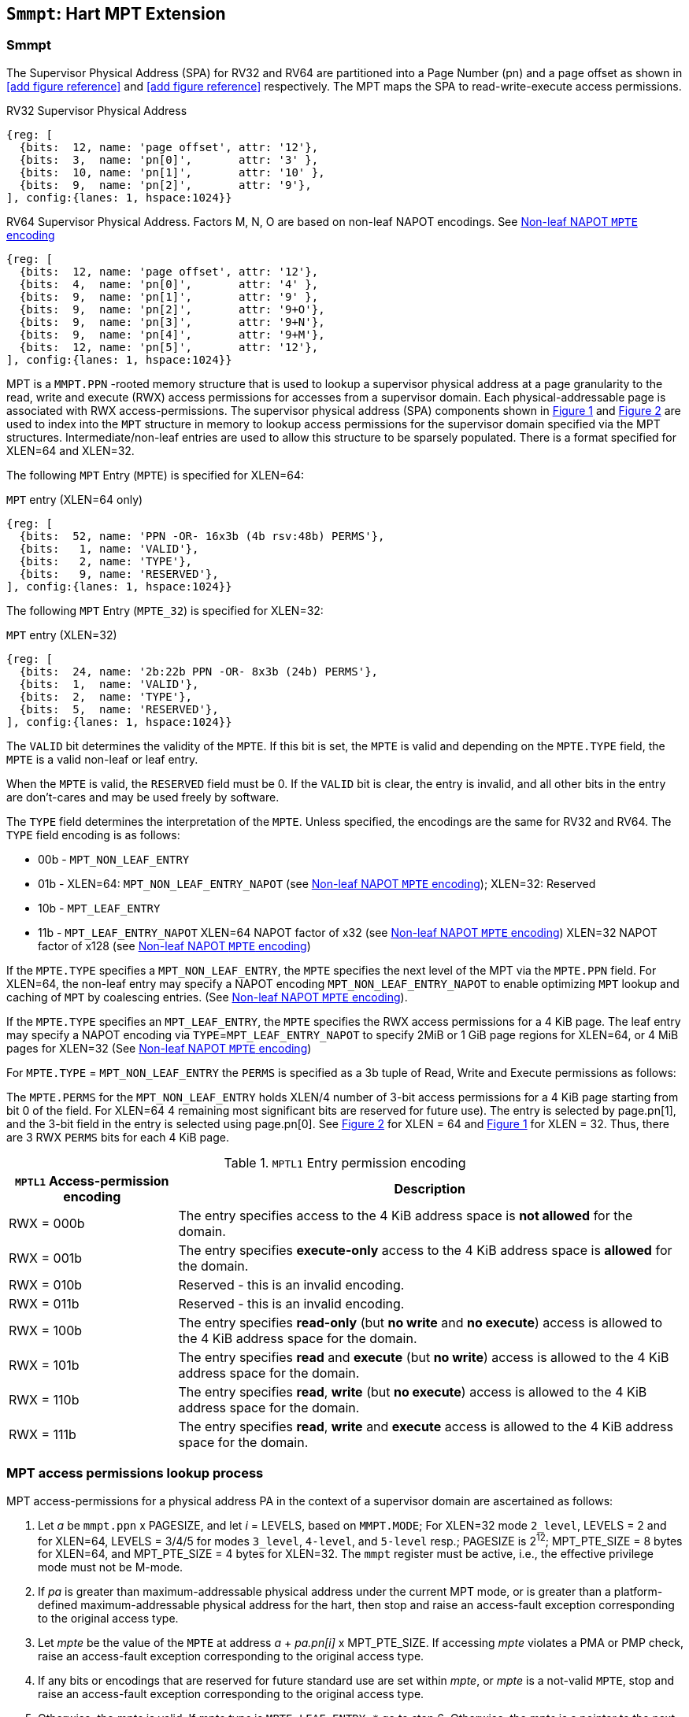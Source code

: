 [[chapter4]]
[[Smmpt]]
== `Smmpt`: Hart MPT Extension

[[Smmpt-rwx]]
=== Smmpt

The Supervisor Physical Address (SPA) for RV32 and RV64 are partitioned into a Page Number (pn)  and a page offset as shown in <<add figure reference>> and <<add figure reference>> respectively.
The MPT maps the SPA to read-write-execute access permissions.

[caption="Figure {counter:image}: ", reftext="Figure {image}"]
[title="RV32 Supervisor Physical Address", id=rv32-spa]
[wavedrom, ,svg]
....
{reg: [
  {bits:  12, name: 'page offset', attr: '12'},
  {bits:  3,  name: 'pn[0]',       attr: '3' },
  {bits:  10, name: 'pn[1]',       attr: '10' },
  {bits:  9,  name: 'pn[2]',       attr: '9'},
], config:{lanes: 1, hspace:1024}}
....

[caption="Figure {counter:image}: ", reftext="Figure {image}"]
[title="RV64 Supervisor Physical Address. Factors M, N, O are based on non-leaf NAPOT encodings. See <<Smmpt-napot>>", id=rv64-spa]
[wavedrom, ,svg]
....
{reg: [
  {bits:  12, name: 'page offset', attr: '12'},
  {bits:  4,  name: 'pn[0]',       attr: '4' },
  {bits:  9,  name: 'pn[1]',       attr: '9' },
  {bits:  9,  name: 'pn[2]',       attr: '9+O'},
  {bits:  9,  name: 'pn[3]',       attr: '9+N'},
  {bits:  9,  name: 'pn[4]',       attr: '9+M'},
  {bits:  12, name: 'pn[5]',       attr: '12'},
], config:{lanes: 1, hspace:1024}}
....

MPT is a `MMPT.PPN` -rooted memory structure that is used to lookup a
supervisor physical address at a page granularity to the read, write and
execute (RWX) access permissions for accesses from a supervisor domain. Each
physical-addressable page is associated with RWX access-permissions. The
supervisor physical address (SPA) components shown in <<rv32-spa>> and
<<rv64-spa>> are used to index into the `MPT` structure in memory to lookup
access permissions for the supervisor domain specified via the
MPT structures. Intermediate/non-leaf entries are used to allow this structure
to be sparsely populated. There is a format specified for XLEN=64 and
XLEN=32.

The following `MPT` Entry (`MPTE`) is specified for XLEN=64:

[caption="Figure {counter:image}: ", reftext="Figure {image}"]
[title="`MPT` entry (XLEN=64 only)", id="rv64-mpte"]
[wavedrom, ,svg]
....
{reg: [
  {bits:  52, name: 'PPN -OR- 16x3b (4b rsv:48b) PERMS'},
  {bits:   1, name: 'VALID'},
  {bits:   2, name: 'TYPE'},
  {bits:   9, name: 'RESERVED'},
], config:{lanes: 1, hspace:1024}}
....

The following `MPT` Entry (`MPTE_32`) is specified for XLEN=32:

[caption="Figure {counter:image}: ", reftext="Figure {image}"]
[title="`MPT` entry (XLEN=32)", id="rv32-mpte"]
[wavedrom, ,svg]
....
{reg: [
  {bits:  24, name: '2b:22b PPN -OR- 8x3b (24b) PERMS'},
  {bits:  1,  name: 'VALID'},
  {bits:  2,  name: 'TYPE'},
  {bits:  5,  name: 'RESERVED'},
], config:{lanes: 1, hspace:1024}}
....

The `VALID` bit determines the validity of the `MPTE`. If this bit is
set, the `MPTE` is valid and depending on the `MPTE.TYPE` field, the `MPTE` is
a valid non-leaf or leaf entry.

When the `MPTE` is valid, the `RESERVED` field must be 0.
If the `VALID` bit is clear, the entry is invalid, and all other bits in the
entry are don't-cares and may be used freely by software.

The `TYPE` field determines the interpretation of the `MPTE`. Unless
specified, the encodings are the same for RV32 and RV64. The `TYPE` field
encoding is as follows:

* 00b - `MPT_NON_LEAF_ENTRY`
* 01b -  XLEN=64: `MPT_NON_LEAF_ENTRY_NAPOT` (see <<Smmpt-napot>>);
         XLEN=32: Reserved
* 10b - `MPT_LEAF_ENTRY`
* 11b - `MPT_LEAF_ENTRY_NAPOT` XLEN=64 NAPOT factor of x32 (see <<Smmpt-napot>>)
         XLEN=32 NAPOT factor of x128 (see <<Smmpt-napot>>)

If the `MPTE.TYPE` specifies a `MPT_NON_LEAF_ENTRY`, the `MPTE` specifies the
next level of the MPT via the `MPTE.PPN` field. For XLEN=64, the non-leaf entry
may specify a NAPOT encoding `MPT_NON_LEAF_ENTRY_NAPOT` to enable optimizing
`MPT` lookup and caching of `MPT` by coalescing entries. (See <<Smmpt-napot>>).

If the `MPTE.TYPE` specifies an `MPT_LEAF_ENTRY`, the `MPTE` specifies the
RWX access permissions for a 4 KiB page. The leaf entry may specify a NAPOT
encoding via `TYPE`=`MPT_LEAF_ENTRY_NAPOT` to specify 2MiB or 1 GiB page
regions for XLEN=64, or 4 MiB pages for XLEN=32 (See <<Smmpt-napot>>)

For `MPTE.TYPE` = `MPT_NON_LEAF_ENTRY` the `PERMS` is specified as a 3b tuple
of Read, Write and Execute permissions as follows:

The `MPTE.PERMS` for the `MPT_NON_LEAF_ENTRY` holds XLEN/4 number of 3-bit
access permissions for a 4 KiB page starting from bit 0 of the field. For
XLEN=64 4 remaining most significant bits are reserved for future use). The
entry is selected by page.pn[1], and the 3-bit field in the entry is selected
using page.pn[0]. See <<rv64-spa>> for XLEN = 64 and <<rv32-spa>> for XLEN = 32.
Thus, there are 3 RWX `PERMS` bits for each 4 KiB page.

[[Smmpt-rw-l1-encoding]]
.`MPTL1` Entry permission encoding
[width="100%",cols="25%,75%",options="header",]
|===
|*`MPTL1` Access-permission encoding* |*Description*
|RWX = 000b a|
The entry specifies access to the 4 KiB address space is *not allowed* for the
domain.
|RWX = 001b a|
The entry specifies *execute-only* access to the 4 KiB address space is
*allowed* for the domain.
|RWX = 010b a|
Reserved - this is an invalid encoding.
|RWX = 011b a|
Reserved - this is an invalid encoding.
|RWX = 100b a|
The entry specifies *read-only* (but *no write* and *no execute*) access is
allowed to the 4 KiB address space for the domain.
|RWX = 101b a|
The entry specifies *read* and *execute* (but *no write*) access is allowed
to the 4 KiB address space for the domain.
|RWX = 110b a|
The entry specifies *read*, *write* (but *no execute*) access is allowed to the
4 KiB address space for the domain.
|RWX = 111b a|
The entry specifies *read*, *write* and *execute* access is allowed to the
4 KiB address space for the domain.
|===

=== MPT access permissions lookup process

MPT access-permissions for a physical address PA in the context of a
supervisor domain are ascertained as follows:

1. Let _a_ be `mmpt.ppn` x PAGESIZE, and let _i_ = LEVELS, based on `MMPT.MODE`;
For XLEN=32 mode `2_level`, LEVELS = 2 and for XLEN=64, LEVELS = 3/4/5 for modes
`3_level`, `4-level`, and `5-level` resp.; PAGESIZE is 2^12^; MPT_PTE_SIZE = 8
bytes for XLEN=64, and MPT_PTE_SIZE = 4 bytes for XLEN=32. The `mmpt`
register must be active, i.e., the effective privilege mode must not be M-mode.

2. If _pa_ is greater than maximum-addressable physical address under the
current MPT mode, or is greater than a platform-defined maximum-addressable
physical address for the hart, then stop and raise an access-fault exception
corresponding to the original access type.

3. Let _mpte_ be the value of the `MPTE` at address _a_ + _pa.pn[i]_
 x MPT_PTE_SIZE. If accessing _mpte_ violates a PMA or PMP check, raise
an access-fault exception corresponding to the original access type.

4. If any bits or encodings that are reserved for future standard use are
set within _mpte_, or _mpte_ is a not-valid `MPTE`, stop and raise an
access-fault exception corresponding to the original access type.

5. Otherwise, the _mpte_ is valid. If _mpte.type_ is `MPTE_LEAF_ENTRY_*` go to
step 6; Otherwise, the _mpte_ is a pointer to the next level of the `MPT`.
Let _i_ = _i_-1. Let _a_ = _mpte.ppn_ x PAGESIZE and go to step 3.
Note that when _mpte.type_ = `MPTE_LEAF_ENTRY`, the _mpte.ppn_ contains the
48b value (XLEN=64) or 24b value (XLEN=32) of the _mpte.perms_ field.

6. A leaf _mpte_ has been found. If any bits or encodings within _mpte.type_
and _mpte.perms_ that are reserved for future standard use, per <<rv64-mpte>>
or <<rv32-mpte>>, are set within _mpte_, stop and raise an access-fault
exception corresponding to the access type.

7. The _mpte_ is a valid leaf _mpte_. Fetch the access-permissions for the
physical address per the steps described below:

* if _i_=2 and _mpte.type_ field is a `MPTE_LEAF_ENTRY_NAPOT`, for XLEN=64,
_mpte_ specifies the access-permissions for 1 GiB page regions (via 32 `MPT` L2
entries with  identical _mpte.perms_ values - see <<Smmpt-napot>>);
go to step 8, else

* if _i_=1, and _mpte.type_ field is a `MPTE_LEAF_ENTRY_NAPOT` value:
For XLEN=64, it specifies the access-permissions for 2 MiB
page region (via 32 `MPT` L1 entries with identical _mpte.perms_ valus - See
<<Smmpt-napot>>;
For XLEN=32, _mpte_ specifies access-permissions for 4 MiB via 128 `MPT` L1
entries with identical _mpte.perms_ values - See <<Smmpt-napot>>.
go to step 8, else

* if _i_=1, the _mpte_ contains XLEN/4 3-bit entries that hold access-permission
encodings for 4 KiB pages. The entry is selected by _pa.pn[0]_. The LSB
3*XLEN/4-1:0 bits holds 3-bit encodings within the entry to specify the
access-permission encoding for the _pa_. The MSB bits of the PPN field are
reserved (4b for XLEN=64). The valid permission encodings are specified in
<<Smmpt-rw-l1-encoding>>.

8. Determine if the requested physical memory access is allowed per the
access-permissions. If access is not permitted, stop and raise an access-fault
exception corresponding to the original access type.

9. The access is allowed per the `MPT` lookup.

All implicit accesses to the `MPT` data structures in
this algorithm are performed using width MPT_PTE_SIZE.

[NOTE]
====
Restricting the _pa_ (in step 2) to the maximum-addressable PA width supported
by a platform allows for optimizing memory requirements of the MPT structures
such as the MPT non-leaf entry tables, when the PA width is not 34, 43, 52 or
64 bits.
====

[NOTE]
====
MPT access-permissions can only further restrict access, and never grant
read, write or execute permission denied by 1st-stage or G-stage translations.
====

=== Smmpt Napot

For XLEN=64, the following `MPTE` encodings are defined when `MPTE.TYPE` is
`MPTE_NON_LEAF_NAPOT`

[[Smmpt-napot]]
.Non-leaf NAPOT `MPTE` encoding
[width="100%",cols="10%,30%,30%,30%",options="header",]
|===
|*i*    a| *PPN[i]*         a| *Description*             a|*Non-leaf PTE napot bits*
|3 or 4 a| x xxx1 0000 0000 a| 2 MiB contiguous L2 or L3 a| 9
|3 or 4 a| x xxx0 xxxx xxxx a| Reserved                  a| -
|5      a| x 1000 0000 0000 a| 16 MiB contiguous L4      a| 12
|5      a| x 0xxx xxxx xxxx a| Reserved                  a| -
|===

NAPOT PTEs behave identical to non-NAPOT PTEs within the MPT lookup algorithm in
<<MPT-lookup>> except that if the encoding in `MPTE` is valid according to table
<<Smmpt-napot>>, then the MPT lookup considers the napot bits to lookup the next
level of the MPT lookup thereby allowing larger next level tables.
If the encoding in pte is reserved according to <<Smmpt-napot>>, then an access-
fault exception must be raised.

[NOTE]
====
The motivation for a NAPOT Leaf and Non-leaf PTE is that it can be cached in a
lookup cache as one or more entries representing the contiguous region as if it
were a single (large) page covered by a single MPT mapping. This compaction can
help relieve MPT cache pressure in some scenarios.

Other non-leaf NAPOT sizes may be defined in the future.
====

For XLEN=64, leaf NAPOT encodings allow 32 L2 or L1 entries to be combined to
specify 1 GiB or 2 MiB page regions.

For XLEN=32, leaf NAPOT encodings allow 128 L1 entries to be combined to specify
4 MiB page regions.

[NOTE]
====
These leaf NAPOT sizes are specified to compose with Sv page sizes. Other leaf
NAPOT sizes may be defined in the future.
====


=== Access Enforcement and Fault Reporting

As shown in <<mpt-lookup>>, and described in the MPT lookup process,
MPT lookup composes with, but does not require,
page-based virtual memory (MMU, IOMMU) and physical memory protection mechanisms
(PMP, Smepmp, IOPMP). When paging is enabled, instructions that access virtual
memory may result in multiple physical-memory accesses, including (implicit
S-mode) accesses to the page tables. MPT checks also apply to these implicit
S-mode accesses - those accesses will be treated as reads for translation and as
writes when A/D bits are updated in page table entries when `Svadu` is
implemented.

MPT is checked for all accesses to physical memory, unless the effective privilege
mode is M, including accesses that have undergone virtual to physical memory
translation, but excluding implicit MPT checker accesses to MPT structures. Data accesses
in M-mode when the MPRV bit in mstatus is set and the MPP field in mstatus contains S
or U are subject to MPT checks. MPT checker accesses to MPT structures are to be
treated as implicit M-mode accesses and are subject to PMP/Smepmp and
IOPMP checks. Implicit accesses to the MPT are governed by `mstatus.MBE` control
for RV64 and `mstatush.MBE` control for RV32. The MPT checker indexes the MPT using the
physical address of the access to lookup and enforce the access permissions.
A mismatch of the access type and the access permissions specified in the
MPT entry that applies to the accessed region is reported as a trap to the
RDSM which may report it to a supervisor domain. To enable composing
with Sv modes, the MPT supports configuration at supported architectural
page sizes. MPT violations manifest as instruction, load, or store access-fault
exceptions. The exception conditions for MPT are checked when the access
to memory is performed.

=== Caching of MPT and Supervisor Domain Fence Instruction

<<mfence-spa>> describes the canonical behavior of the `MFENCE.SPA` instruction
to invalidate cached access-permissions for all supervisor domains, a specific
supervisor domain, or a specific physical address for a supervisor domain.

<<minval-spa>> implemented with `Sinval` describes a finer granular invalidation
of access-permission caches.

When `Smmpt` is implemented, an `MPT` structure is used to specify
access-permissions for physical memory for a supervisor domain, the `MPT`
settings for the resulting physical address (after any address translation) may
be checked (and possibly cached) at any point between the address translation
and the explicit memory access. Therefore, when the `MPT` settings
are modified, `M-mode` software must synchronize the cached `MPT` state with the
virtual memory system and any `PMP`, `MPT` or address-translation caches, as
described via <<mfence-spa>> or in a batched manner via <<minval-spa>>.

When used with the `MPT`, the `MFENCE.SPA` is used to synchronize updates to
in-memory MPT structures with current execution. `MFENCE.SPA` in this case,
applies only to the `MPT` data structures controlled by the
CSR `mmpt`. Executing a `MFENCE.SPA` guarantees that any previous stores already
visible to the current hart are ordered before all implicit reads by that hart
done for the `MPT` for non- `M-mode` instructions that follow the `MFENCE.SPA`.

When `MINVAL.SPA` is used, access-permission cache synchronization may be
batch optimized via the use of the sequence `SFENCE.W.INVAL`, `MINVAL.SPA` and
`SFENCE.INVAL.IR`.

[NOTE]
====
MPT lookups that began while `mmpt` was active are not required to complete or
terminate when `mmpt` is no longer active, unless a `MFENCE.SPA` instruction
matches the `SDID` (and optionally, `PADDR`) is executed. The `MFENCE.SPA`
instruction must be used to ensure that updates to the `MPT` data structures are
observed by subsequent implicit reads to those structures by a hart.
====

If `mmpt.MODE` is changed for a given SDID, a `MFENCE.SPA` with rs1=x0 and rs2
set either to x0 or the given SDID, must be executed to order subsequent PA
access checks with the `MODE` change, even if the old or new `MODE` is `Bare`.

